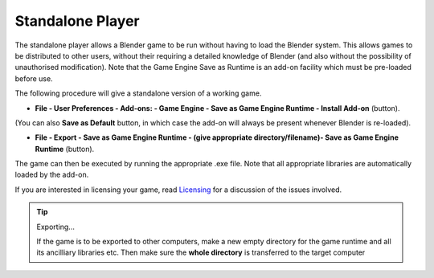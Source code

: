 
*****************
Standalone Player
*****************

The standalone player allows a Blender game to be run without having to load the Blender
system. This allows games to be distributed to other users,
without their requiring a detailed knowledge of Blender
(and also without the possibility of unauthorised modification). Note that the Game Engine
Save as Runtime is an add-on facility which must be pre-loaded before use.


The following procedure will give a standalone version of a working game.


- **File - User Preferences - Add-ons: - Game Engine - Save as Game Engine Runtime - Install Add-on** (button).

(You can also **Save as Default**
button, in which case the add-on will always be present whenever Blender is re-loaded).


- **File - Export - Save as Game Engine Runtime -
  (give appropriate directory/filename)- Save as Game Engine Runtime** (button).

The game can then be executed by running the appropriate .exe file.
Note that all appropriate libraries are automatically loaded by the add-on.

If you are interested in licensing your game,
read `Licensing <http://wiki.blender.org/index.php/User:sculptorjim/Game Engine/Licensing>`__
for a discussion of the issues involved.


.. tip:: Exporting...

   If the game is to be exported to other computers,
   make a new empty directory for the game runtime and all its ancilliary libraries etc.
   Then make sure the **whole directory** is transferred to the target computer

